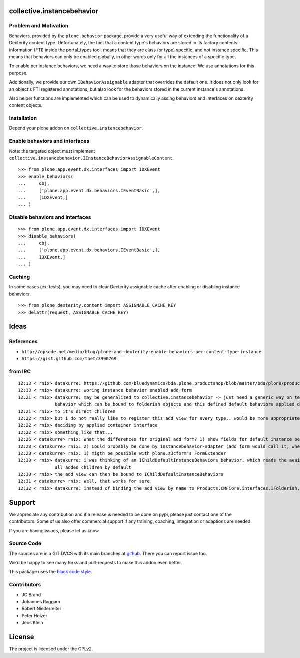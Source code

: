 collective.instancebehavior
===========================

Problem and Motivation
----------------------

Behaviors, provided by the ``plone.behavior`` package, provide a very useful way of extending the functionality of a Dexterity content type.
Unfortunately, the fact that a content type's behaviors are stored in its factory contents information (FTI) inside the portal_types tool, means that they are class (or type) specific, and not instance specific.
This means that behaviors can only be enabled globally, in other words only for all the instances of a specific type.

To enable per instance behaviors, we need a way to store those behaviors on the instance.
We use annotations for this purpose.

Additionally, we provide our own ``IBehaviorAssignable`` adapter that overrides the default one.
It does not only look for an object's FTI registered annotations, but also look for the behaviors stored in the current instance's annotations.

Also helper functions are implemented which can be used to dynamically assing behaviors and interfaces on dexterity content objects.


Installation
------------

Depend your plone addon on ``collective.instancebehavior``.


Enable behaviors and interfaces
-------------------------------

Note: the targeted object must implement ``collective.instancebehavior.IInstanceBehaviorAssignableContent``.

::

    >>> from plone.app.event.dx.interfaces import IDXEvent
    >>> enable_behaviors(
    ...     obj,
    ...     ['plone.app.event.dx.behaviors.IEventBasic',],
    ...     [IDXEvent,]
    ... )


Disable behaviors and interfaces
--------------------------------

::

    >>> from plone.app.event.dx.interfaces import IDXEvent
    >>> disable_behaviors(
    ...     obj,
    ...     ['plone.app.event.dx.behaviors.IEventBasic',],
    ...     IDXEvent,]
    ... )


Caching
-------

In some cases (ex: tests), you may need to clear Dexterity assignable cache after enabling or disabling instance behaviors.

::

    >>> from plone.dexterity.content import ASSIGNABLE_CACHE_KEY
    >>> delattr(request, ASSIGNABLE_CACHE_KEY)



Ideas
=====

References
----------

- ``http://opkode.net/media/blog/plone-and-dexterity-enable-behaviors-per-content-type-instance``
- ``https://gist.github.com/thet/3990769``


from IRC
--------

::

    12:13 < rnix> datakurre: https://github.com/bluedynamics/bda.plone.productshop/blob/master/bda/plone/productshop/browser/forms.py
    12:13 < rnix> datakurre: woring instance behavior enabled add form
    12:21 < rnix> datakurre: may be generalized to collective.instancebehavior -> just need a generic way on telling DX to use the correct form. -> idea would be to have a
                  behavior which can be bound to folderish objects and this defined default behaviors applied dynamically
    12:21 < rnix> to it's direct children
    12:22 < rnix> but i do not really like to register this add view for every type.. would be more appropriate if we found a way on
    12:22 < rnix> deciding by applied container interface
    12:22 < rnix> something like that...
    12:26 < datakurre> rnix: What the differences for original add form? 1) show fields for default instance behaviors 2) enable default instance behaviors on save?
    12:28 < datakurre> rnix: 2) Could probably be done by instancebehavior-adapter (add form would call it, when instancebehavior-behavior is enabled)
    12:28 < datakurre> rnix: 1) migth be possible with plone.z3cform's FormExtender
    12:30 < rnix> datakurre: i was thinking of an IChildDefaultInstanceBehaviors behavior, which reads the available IInstanceBehavior deriving definitions. and sets them to
                  all added children by default
    12:30 < rnix> the add view can then be bound to IChildDefaultInstanceBehaviors
    12:31 < datakurre> rnix: Well, that works for sure.
    12:32 < rnix> datakurre: instead of binding the add view by name to Products.CMFCore.interfaces.IFolderish, we bind it to IChildDefaultInstanceBehaviors without name...


Support
=======

We appreciate any contribution and if a release is needed to be done on pypi, please just contact one of the contributors.
Some of us also offer commercial support if any training, coaching, integration or adaptions are needed.

If you are having issues, please let us know.

Source Code
-----------

The sources are in a GIT DVCS with its main branches at `github <http://github.com/collective/collective.instancebehavior>`_.
There you can report issue too.

We'd be happy to see many forks and pull-requests to make this addon even better.

This package uses the `black code style <https://github.com/ambv/black/>`_.


Contributors
------------

- JC Brand
- Johannes Raggam
- Robert Niederreiter
- Peter Holzer
- Jens Klein


License
=======

The project is licensed under the GPLv2.


